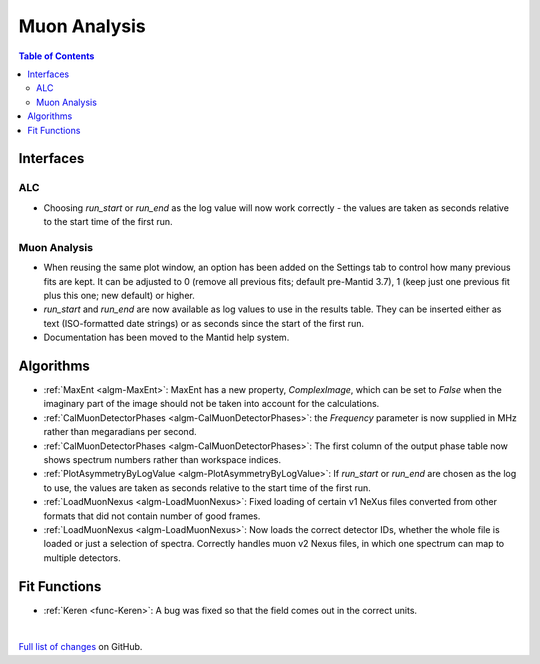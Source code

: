 =============
Muon Analysis
=============

.. contents:: Table of Contents
   :local:

Interfaces
----------

ALC
###

- Choosing *run_start* or *run_end* as the log value will now work correctly - the values are taken as seconds relative to the start time of the first run.

Muon Analysis
#############

- When reusing the same plot window, an option has been added on the Settings tab to control how many previous fits are kept. It can be adjusted to 0 (remove all previous fits; default pre-Mantid 3.7), 1 (keep just one previous fit plus this one; new default) or higher.

- *run_start* and *run_end* are now available as log values to use in the results table. They can be inserted either as text (ISO-formatted date strings) or as seconds since the start of the first run.

- Documentation has been moved to the Mantid help system.

Algorithms
----------

- :ref:`MaxEnt <algm-MaxEnt>`: MaxEnt has a new property, *ComplexImage*, which can be set
  to *False* when the imaginary part of the image should not be taken into account for the
  calculations.

- :ref:`CalMuonDetectorPhases <algm-CalMuonDetectorPhases>`: the *Frequency* parameter is now supplied in MHz rather than megaradians per second.

- :ref:`CalMuonDetectorPhases <algm-CalMuonDetectorPhases>`: The first column of the output phase table now shows spectrum numbers rather than workspace indices.

- :ref:`PlotAsymmetryByLogValue <algm-PlotAsymmetryByLogValue>`: If *run_start* or *run_end* are chosen as the log to use, the values are taken as seconds relative to the start time of the first run.

- :ref:`LoadMuonNexus <algm-LoadMuonNexus>`: Fixed loading of certain v1 NeXus files converted from other formats that did not contain number of good frames.

- :ref:`LoadMuonNexus <algm-LoadMuonNexus>`: Now loads the correct detector IDs, whether the whole file is loaded or just a selection of spectra. Correctly handles muon v2 Nexus files, in which one spectrum can map to multiple detectors.

Fit Functions
-------------

- :ref:`Keren <func-Keren>`: A bug was fixed so that the field comes out in the correct units.

|

`Full list of changes <http://github.com/mantidproject/mantid/pulls?q=is%3Apr+milestone%3A%22Release+3.8%22+is%3Amerged+label%3A%22Component%3A+Muon%22>`_
on GitHub.
